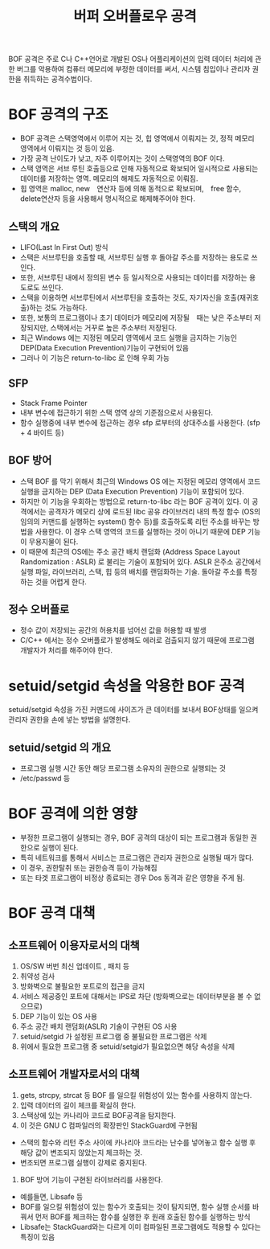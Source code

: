 #+TITLE: 버퍼 오버플로우 공격
BOF 공격은 주로 C나 C++언어로 개발된 OS나 어플리케이션의 입력 데이터 처리에 관한 버그를 악용하여 컴퓨터 메모리에 부정한 데이터를 써서, 시스템 침입이나 관리자 권한을 취득하는 공격수법이다.

* BOF 공격의 구조
- BOF 공격은 스택영역에서 이루어 지는 것, 힙 영역에서 이뤄지는 것, 정적 메모리 영역에서 이뤄지는 것 등이 있음. 
- 가장 공격 난이도가 낮고, 자주 이루어지는 것이 스택영역의 BOF 이다. 
- 스택 영역은 서브 루틴 호출등으로 인해 자동적으로 확보되어 일시적으로 사용되는 데이터를 저장하는 영역. 메모리의 해제도 자동적으로 이뤄짐.
- 힙 영역은 malloc, new　연산자 등에 의해 동적으로 확보되며,　free 함수, delete연산자 등을 사용해서 명시적으로 해제해주어야 한다. 

** 스택의 개요
- LIFO(Last In First Out) 방식
- 스택은 서브루틴을 호출할 때, 서브루틴 실행 후 돌아갈 주소를 저장하는 용도로 쓰인다.
- 또한, 서브루틴 내에서 정의된 변수 등 일시적으로 사용되는 데이터를 저장하는 용도로도 쓰인다.
- 스택을 이용하면 서브루틴에서 서브루틴을 호출하는 것도, 자기자신을 호출(재귀호출)하는 것도 가능하다.
- 또한, 보통의 프로그램이나 초기 데이터가 메모리에 저장될　때는 낮은 주소부터 저장되지만, 스택에서는 거꾸로 높은 주소부터 저장된다. 
- 최근 Windows 에는 지정된 메모리 영역에서 코드 실행을 금지하는 기능인 DEP(Data Execution Prevention)기능이 구현되어 있음
- 그러나 이 기능은 return-to-libc 로 인해 우회 가능

** SFP
- Stack Frame Pointer
- 내부 변수에 접근하기 위한 스택 영역 상의 기준점으로서 사용된다.
- 함수 실행중에 내부 변수에 접근하는 경우 sfp 로부터의 상대주소를 사용한다. (sfp + 4 바이트 등) 

** BOF 방어
- 스택 BOF 를 막기 위해서 최근의 Windows OS 에는 지정된 메모리 영역에서 코드 실행을 금지하는 DEP (Data Execution Prevention) 기능이 포함되어 있다.
- 하지만 이 기능을 우회하는 방법으로 return-to-libc 라는 BOF 공격이 있다. 이 공격에서는 공격자가 메모리 상에 로드된 libc 공유 라이브러리 내의 특정 함수 (OS의 임의의 커맨드를 실행하는 system() 함수 등)를 호출하도록 리턴 주소를 바꾸는 방법을 사용한다. 이 경우 스택 영역의 코드를 실행하는 것이 아니기 때문에 DEP 기능이 무용지물이 된다.
- 이 때문에 최근의 OS에는 주소 공간 배치 랜덤화 (Address Space Layout Randomization : ASLR) 로 불리는 기술이 포함되어 있다. ASLR 은주소 공간에서 실행 파일, 라이브러리, 스택, 힙 등의 배치를 랜덤화하는 기술. 돌아갈 주소를 특정하는 것을 어렵게 한다.  

** 정수 오버플로
- 정수 값이 저장되는 공간의 허용치를 넘어선 값을 허용할 때 발생
- C/C++ 에서는 정수 오버플로가 발생해도 에러로 검출되지 않기 때문에 프로그램 개발자가 처리를 해주어야 한다. 


* setuid/setgid 속성을 악용한 BOF 공격
setuid/setgid 속성을 가진 커맨드에 사이즈가 큰 데이터를 보내서 BOF상태를 일으켜 관리자 권한을 손에 넣는 방법을 설명한다. 

** setuid/setgid 의 개요
- 프로그램 실행 시간 동안 해당 프로그램 소유자의 권한으로 실행되는 것
- /etc/passwd 등


* BOF 공격에 의한 영향
- 부정한 프로그램이 실행되는 경우, BOF 공격의 대상이 되는 프로그램과 동일한 권한으로 실행이 된다. 
- 특히 네트워크를 통해서 서비스는 프로그램은 관리자 권한으로 실행될 때가 많다. 
- 이 경우, 권한탈취 또는 권한승격 등이 가능해짐
- 또는 타겟 프로그램이 비정상 종료되는 경우 Dos 동격과 같은 영향을 주게 됨. 

* BOF 공격 대책
** 소프트웨어 이용자로서의 대책
1. OS/SW 버번 최신 업데이트 , 패치 등
2. 취약성 검사
3. 방화벽으로 불필요한 포트로의 접근을 금지
4. 서비스 제공중인 포트에 대해서는 IPS로 차단 (방화벽으로는 데이터부분을 볼 수 없으므로)
5. DEP 기능이 있는 OS 사용
6. 주소 공간 배치 랜덤화(ASLR) 기술이 구현된 OS 사용
7. setuid/setgid 가 설정된 프로그램 중 불필요한 프로그램은 삭제
8. 위에서 필요한 프로그램 중 setuid/setgid가 필요없으면 해당 속성을 삭제


** 소프트웨어 개발자로서의 대책
1. gets, strcpy, strcat 등 BOF 를 일으킬 위험성이 있는 함수를 사용하지 않는다. 
2. 입력 데이터의 길이 체크를 확실히 한다. 
3. 스택상에 있는 카나리아 코드로 BOF공격을 탐지한다. 
4. 이 것은 GNU C 컴파일러의 확장판인 StackGuard에 구현됨
- 스택의 함수와 리턴 주소 사이에 카나리아 코드라는 난수를 넣어놓고 함수 실행 후 해당 값이 변조되지 않았는지 체크하는 것. 
- 변조되면 프로그램 실행이 강제로 중지된다. 
5. BOF 방어 기능이 구현된 라이브러리를 사용한다. 
- 예를들면, Libsafe 등
- BOF를 일으킬 위험성이 있는 함수가 호출되는 것이 탐지되면, 함수 실행 순서를 바꿔서 먼저 BOF를 체크하는 함수를 실행한 후 원래 호출된 함수를 실행하는 방식
- Libsafe는 StackGuard와는 다르게 이미 컴파일된 프로그램에도 적용할 수 있다는 특징이 있음

